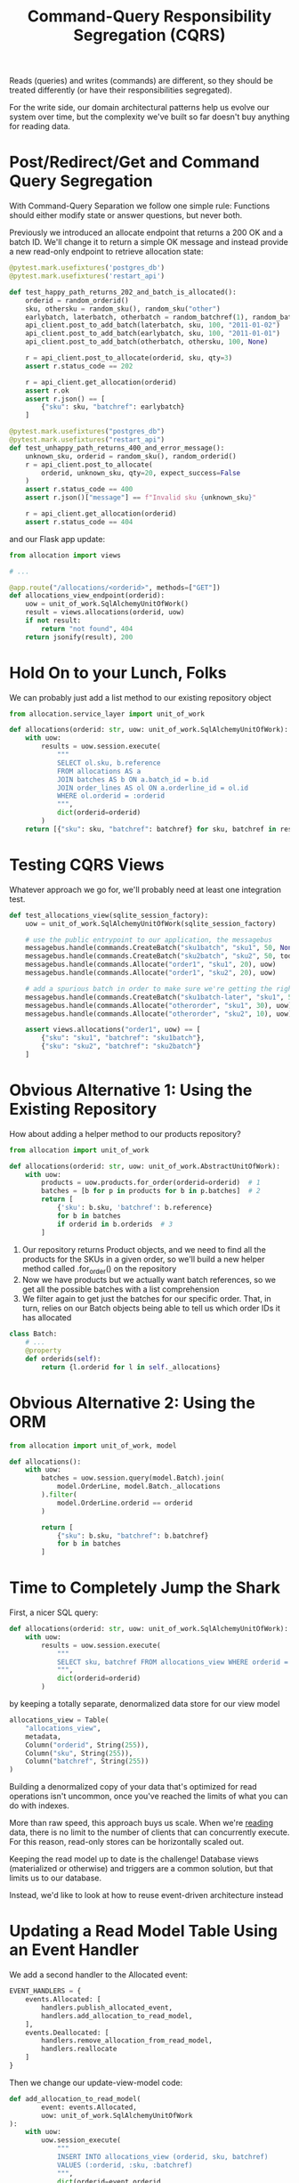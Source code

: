 #+TITLE: Command-Query Responsibility Segregation (CQRS)

Reads (queries) and writes (commands) are different, so they should be treated differently (or have their responsibilities segregated).

For the write side, our domain architectural patterns help us evolve our system over time, but the complexity we've built so far doesn't buy anything for reading data.

* Post/Redirect/Get and Command Query Segregation

With Command-Query Separation we follow one simple rule:
Functions should either modify state or answer questions, but never both.

Previously we introduced an allocate endpoint that returns a 200 OK and a batch ID. We'll change it to return a simple OK message and instead provide a new read-only endpoint to retrieve allocation state:

#+BEGIN_SRC python
@pytest.mark.usefixtures('postgres_db')
@pytest.mark.usefixtures('restart_api')

def test_happy_path_returns_202_and_batch_is_allocated():
    orderid = random_orderid()
    sku, othersku = random_sku(), random_sku("other")
    earlybatch, laterbatch, otherbatch = random_batchref(1), random_batchref(2), random_batchref(3)
    api_client.post_to_add_batch(laterbatch, sku, 100, "2011-01-02")
    api_client.post_to_add_batch(earlybatch, sku, 100, "2011-01-01")
    api_client.post_to_add_batch(otherbatch, othersku, 100, None)

    r = api_client.post_to_allocate(orderid, sku, qty=3)
    assert r.status_code == 202

    r = api_client.get_allocation(orderid)
    assert r.ok
    assert r.json() == [
        {"sku": sku, "batchref": earlybatch}
    ]

@pytest.mark.usefixtures("postgres_db")
@pytest.mark.usefixtures("restart_api")
def test_unhappy_path_returns_400_and_error_message():
    unknown_sku, orderid = random_sku(), random_orderid()
    r = api_client.post_to_allocate(
        orderid, unknown_sku, qty=20, expect_success=False
    )
    assert r.status_code == 400
    assert r.json()["message"] == f"Invalid sku {unknown_sku}"

    r = api_client.get_allocation(orderid)
    assert r.status_code == 404
#+END_SRC

and our Flask app update:

#+BEGIN_SRC python
from allocation import views

# ...

@app.route("/allocations/<orderid>", methods=["GET"])
def allocations_view_endpoint(orderid):
    uow = unit_of_work.SqlAlchemyUnitOfWork()
    result = views.allocations(orderid, uow)
    if not result:
        return "not found", 404
    return jsonify(result), 200
#+END_SRC

* Hold On to your Lunch, Folks

We can probably just add a list method to our existing repository object

#+BEGIN_SRC python
from allocation.service_layer import unit_of_work

def allocations(orderid: str, uow: unit_of_work.SqlAlchemyUnitOfWork):
    with uow:
        results = uow.session.execute(
            """
            SELECT ol.sku, b.reference
            FROM allocations AS a
            JOIN batches AS b ON a.batch_id = b.id
            JOIN order_lines AS ol ON a.orderline_id = ol.id
            WHERE ol.orderid = :orderid
            """,
            dict(orderid=orderid)
        )
    return [{"sku": sku, "batchref": batchref} for sku, batchref in results]
#+END_SRC

* Testing CQRS Views

Whatever approach we go for, we'll probably need at least one integration test.

#+BEGIN_SRC python
def test_allocations_view(sqlite_session_factory):
    uow = unit_of_work.SqlAlchemyUnitOfWork(sqlite_session_factory)

    # use the public entrypoint to our application, the messagebus
    messagebus.handle(commands.CreateBatch("sku1batch", "sku1", 50, None), uow)
    messagebus.handle(commands.CreateBatch("sku2batch", "sku2", 50, today), uow)
    messagebus.handle(commands.Allocate("order1", "sku1", 20), uow)
    messagebus.handle(commands.Allocate("order1", "sku2", 20), uow)

    # add a spurious batch in order to make sure we're getting the right ones
    messagebus.handle(commands.CreateBatch("sku1batch-later", "sku1", 50, today), uow)
    messagebus.handle(commands.Allocate("otherorder", "sku1", 30), uow)
    messagebus.handle(commands.Allocate("otherorder", "sku2", 10), uow)

    assert views.allocations("order1", uow) == [
        {"sku": "sku1", "batchref": "sku1batch"},
        {"sku": "sku2", "batchref": "sku2batch"}
    ]
#+END_SRC

* Obvious Alternative 1: Using the Existing Repository

How about adding a helper method to our products repository?

#+BEGIN_SRC python :tangle views.py
from allocation import unit_of_work

def allocations(orderid: str, uow: unit_of_work.AbstractUnitOfWork):
    with uow:
        products = uow.products.for_order(orderid=orderid)  # 1
        batches = [b for p in products for b in p.batches]  # 2
        return [
            {'sku': b.sku, 'batchref': b.reference}
            for b in batches
            if orderid in b.orderids  # 3
        ]
#+END_SRC

1. Our repository returns Product objects, and we need to find all the products for the SKUs in a given order, so we'll build a new helper method called .for_order() on the repository
2. Now we have products but we actually want batch references, so we get all the possible batches with a list comprehension
3. We filter again to get just the batches for our specific order. That, in turn, relies on our Batch objects being able to tell us which order IDs it has allocated

#+BEGIN_SRC python :tangle model.py
class Batch:
    # ...
    @property
    def orderids(self):
        return {l.orderid for l in self._allocations}
#+END_SRC

* Obvious Alternative 2: Using the ORM

#+BEGIN_SRC python :tangle views.py
from allocation import unit_of_work, model

def allocations():
    with uow:
        batches = uow.session.query(model.Batch).join(
            model.OrderLine, model.Batch._allocations
        ).filter(
            model.OrderLine.orderid == orderid
        )

        return [
            {"sku": b.sku, "batchref": b.batchref}
            for b in batches
        ]
#+END_SRC

* Time to Completely Jump the Shark

First, a nicer SQL query:

#+BEGIN_SRC python
def allocations(orderid: str, uow: unit_of_work.SqlAlchemyUnitOfWork):
    with uow:
        results = uow.session.execute(
            """
            SELECT sku, batchref FROM allocations_view WHERE orderid = :orderid
            """,
            dict(orderid=orderid)
        )
#+END_SRC

by keeping a totally separate, denormalized data store for our view model

#+BEGIN_SRC python :tangle orm.py
allocations_view = Table(
    "allocations_view",
    metadata,
    Column("orderid", String(255)),
    Column("sku", String(255)),
    Column("batchref", String(255))
)
#+END_SRC

Building a denormalized copy of your data that's optimized for read operations isn't uncommon, once you've reached the limits of what you can do with indexes.

More than raw speed, this approach buys us scale. When we're _reading_ data, there is no limit to the number of clients that can concurrently execute. For this reason, read-only stores can be horizontally scaled out.

Keeping the read model up to date is the challenge! Database views (materialized or otherwise) and triggers are a common solution, but that limits us to our database.

Instead, we'd like to look at how to reuse event-driven architecture instead

* Updating a Read Model Table Using an Event Handler

We add a second handler to the Allocated event:

#+BEGIN_SRC python :tangle messagebus.py
EVENT_HANDLERS = {
    events.Allocated: [
        handlers.publish_allocated_event,
        handlers.add_allocation_to_read_model,
    ],
    events.Deallocated: [
        handlers.remove_allocation_from_read_model,
        handlers.reallocate
    ]
}
#+END_SRC

Then we change our update-view-model code:

#+BEGIN_SRC python :tangle handlers.py
def add_allocation_to_read_model(
        event: events.Allocated,
        uow: unit_of_work.SqlAlchemyUnitOfWork
):
    with uow:
        uow.session_execute(
            """
            INSERT INTO allocations_view (orderid, sku, batchref)
            VALUES (:orderid, :sku, :batchref)
            """,
            dict(orderid=event.orderid,
                 sku=event.sku,
                 batchref=event.batchref)
        )
        uow.commit()

def remove_allocation_from_read_model(
        event: events.Deallocated,
        uow: unit_of_work.SqlAlchemyUnitOfWork
):
    with uow:
        uow.session.execute(
            """
            DELETE FROM allocations_view
            WHERE orderid = :orderid AND sku = :sku
            """,
            dict(orderid=event.orderid,
                 sku=event.sku)
        )
        uow.commit()
#+END_SRC
